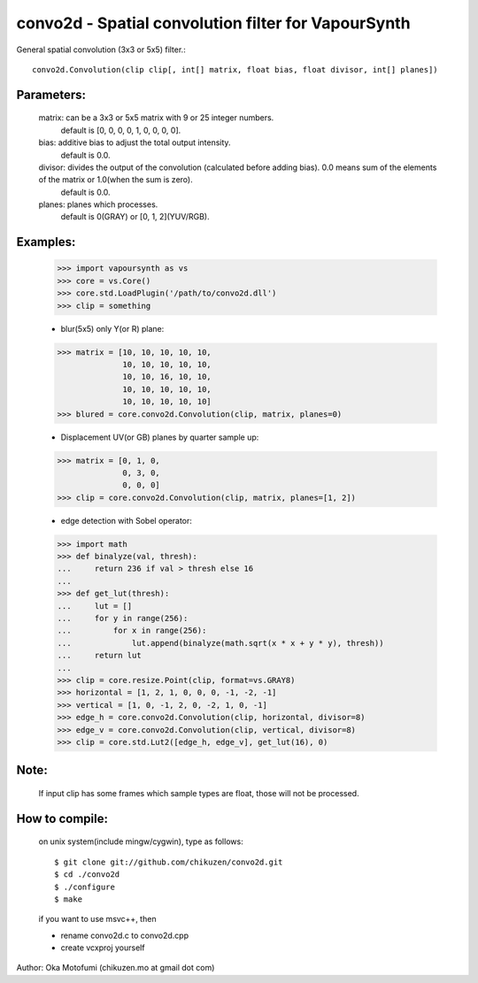=====================================================
convo2d - Spatial convolution filter for VapourSynth
=====================================================

General spatial convolution (3x3 or 5x5) filter.::

    convo2d.Convolution(clip clip[, int[] matrix, float bias, float divisor, int[] planes])

Parameters:
-----------
    matrix: can be a 3x3 or 5x5 matrix with 9 or 25 integer numbers.
        default is [0, 0, 0, 0, 1, 0, 0, 0, 0].
    bias: additive bias to adjust the total output intensity.
        default is 0.0.
    divisor: divides the output of the convolution (calculated before adding bias). 0.0 means sum of the elements of the matrix or 1.0(when the sum is zero).
        default is 0.0.
    planes: planes which processes.
        default is 0(GRAY) or [0, 1, 2](YUV/RGB).

Examples:
---------
    >>> import vapoursynth as vs
    >>> core = vs.Core()
    >>> core.std.LoadPlugin('/path/to/convo2d.dll')
    >>> clip = something

    - blur(5x5) only Y(or R) plane:
    >>> matrix = [10, 10, 10, 10, 10,
                  10, 10, 10, 10, 10,
                  10, 10, 16, 10, 10,
                  10, 10, 10, 10, 10,
                  10, 10, 10, 10, 10]
    >>> blured = core.convo2d.Convolution(clip, matrix, planes=0)

    - Displacement UV(or GB) planes by quarter sample up:
    >>> matrix = [0, 1, 0,
                  0, 3, 0,
                  0, 0, 0]
    >>> clip = core.convo2d.Convolution(clip, matrix, planes=[1, 2])

    - edge detection with Sobel operator:
    >>> import math
    >>> def binalyze(val, thresh):
    ...     return 236 if val > thresh else 16
    ...
    >>> def get_lut(thresh):
    ...     lut = []
    ...     for y in range(256):
    ...         for x in range(256):
    ...             lut.append(binalyze(math.sqrt(x * x + y * y), thresh))
    ...     return lut
    ...
    >>> clip = core.resize.Point(clip, format=vs.GRAY8)
    >>> horizontal = [1, 2, 1, 0, 0, 0, -1, -2, -1]
    >>> vertical = [1, 0, -1, 2, 0, -2, 1, 0, -1]
    >>> edge_h = core.convo2d.Convolution(clip, horizontal, divisor=8)
    >>> edge_v = core.convo2d.Convolution(clip, vertical, divisor=8)
    >>> clip = core.std.Lut2([edge_h, edge_v], get_lut(16), 0)

Note:
-----
    If input clip has some frames which sample types are float, those will not be processed.

How to compile:
---------------
    on unix system(include mingw/cygwin), type as follows::

    $ git clone git://github.com/chikuzen/convo2d.git
    $ cd ./convo2d
    $ ./configure
    $ make

    if you want to use msvc++, then

    - rename convo2d.c to convo2d.cpp
    - create vcxproj yourself


Author: Oka Motofumi (chikuzen.mo at gmail dot com)
